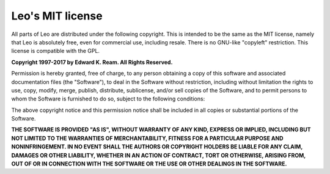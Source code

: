 .. rst3: filename: html/license.html

#################
Leo's MIT license
#################

All parts of Leo are distributed under the following copyright. This is intended to be the same as the MIT license, namely that Leo is absolutely free, even for commercial use, including resale. There is no GNU-like "copyleft" restriction. This license is compatible with the GPL.

**Copyright 1997-2017 by Edward K. Ream. All Rights Reserved.**

Permission is hereby granted, free of charge, to any person obtaining a copy of this software and associated documentation files (the "Software"), to deal in the Software without restriction, including without limitation the rights to use, copy, modify, merge, publish, distribute, sublicense, and/or sell copies of the Software, and to permit persons to whom the Software is furnished to do so, subject to the following conditions:

The above copyright notice and this permission notice shall be included in all copies or substantial portions of the Software.

**THE SOFTWARE IS PROVIDED "AS IS", WITHOUT WARRANTY OF ANY KIND, EXPRESS OR IMPLIED, INCLUDING BUT NOT LIMITED TO THE WARRANTIES OF MERCHANTABILITY, FITNESS FOR A PARTICULAR PURPOSE AND NONINFRINGEMENT. IN NO EVENT SHALL THE AUTHORS OR COPYRIGHT HOLDERS BE LIABLE FOR ANY CLAIM, DAMAGES OR OTHER LIABILITY, WHETHER IN AN ACTION OF CONTRACT, TORT OR OTHERWISE, ARISING FROM, OUT OF OR IN CONNECTION WITH THE SOFTWARE OR THE USE OR OTHER DEALINGS IN THE SOFTWARE.**

